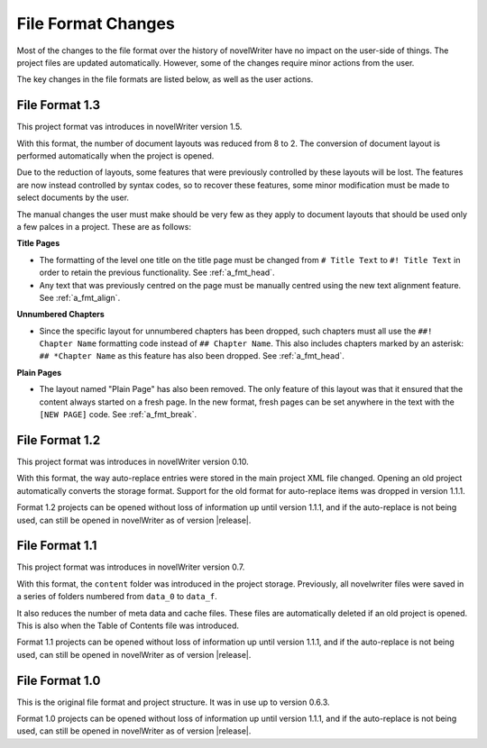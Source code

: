 .. _a_filefmt:

*******************
File Format Changes
*******************

Most of the changes to the file format over the history of novelWriter have no impact on the
user-side of things. The project files are updated automatically. However, some of the changes
require minor actions from the user.

The key changes in the file formats are listed below, as well as the user actions.


.. _a_filefmt_1_3:

File Format 1.3
===============

This project format vas introduces in novelWriter version 1.5.

With this format, the number of document layouts was reduced from 8 to 2. The conversion of
document layout is performed automatically when the project is opened.

Due to the reduction of layouts, some features that were previously controlled by these layouts
will be lost. The features are now instead controlled by syntax codes, so to recover these
features, some minor modification must be made to select documents by the user.

The manual changes the user must make should be very few as they apply to document layouts that
should be used only a few palces in a project. These are as follows:

**Title Pages**

* The formatting of the level one title on the title page must be changed from ``# Title Text`` to 
  ``#! Title Text`` in order to retain the previous functionality. See :ref:`a_fmt_head`.
* Any text that was previously centred on the page must be manually centred using the new text 
  alignment feature. See :ref:`a_fmt_align`.

**Unnumbered Chapters**

* Since the specific layout for unnumbered chapters has been dropped, such chapters must all use
  the ``##! Chapter Name`` formatting code instead of ``## Chapter Name``. This also includes
  chapters marked by an asterisk: ``## *Chapter Name`` as this feature has also been dropped.
  See :ref:`a_fmt_head`.

**Plain Pages**

* The layout named "Plain Page" has also been removed. The only feature of this layout was that it
  ensured that the content always started on a fresh page. In the new format, fresh pages can be
  set anywhere in the text with the ``[NEW PAGE]`` code. See :ref:`a_fmt_break`.


.. _a_filefmt_1_2:

File Format 1.2
===============

This project format was introduces in novelWriter version 0.10.

With this format, the way auto-replace entries were stored in the main project XML file changed.
Opening an old project automatically converts the storage format. Support for the old format for
auto-replace items was dropped in version 1.1.1.

Format 1.2 projects can be opened without loss of information up until version 1.1.1, and if the
auto-replace is not being used, can still be opened in novelWriter as of version |release|.


.. _a_filefmt_1_1:

File Format 1.1
===============

This project format was introduces in novelWriter version 0.7.

With this format, the ``content`` folder was introduced in the project storage. Previously, all
novelwriter files were saved in a series of folders numbered from ``data_0`` to ``data_f``.

It also reduces the number of meta data and cache files. These files are automatically deleted if
an old project is opened. This is also when the Table of Contents file was introduced.

Format 1.1 projects can be opened without loss of information up until version 1.1.1, and if the
auto-replace is not being used, can still be opened in novelWriter as of version |release|.


.. _a_filefmt_1_0:

File Format 1.0
===============

This is the original file format and project structure. It was in use up to version 0.6.3.

Format 1.0 projects can be opened without loss of information up until version 1.1.1, and if the
auto-replace is not being used, can still be opened in novelWriter as of version |release|.
